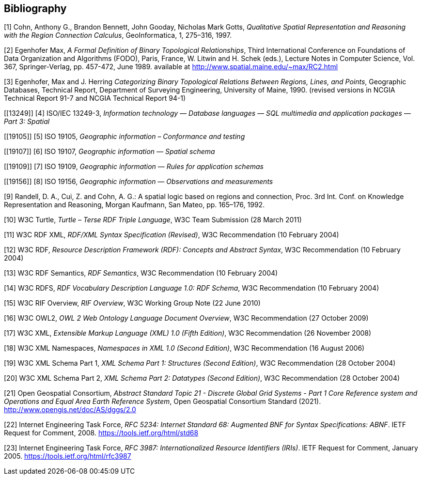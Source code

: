 [bibliography]
== Bibliography

[[QUAL]]
[1] Cohn, Anthony G., Brandon Bennett, John Gooday, Nicholas Mark Gotts, _Qualitative Spatial Representation and Reasoning with the Region Connection Calculus_, GeoInformatica, 1, 275–316, 1997.

[[FORMAL]]
[2] Egenhofer Max, _A Formal Definition of Binary Topological Relationships_, Third International Conference on Foundations of Data Organization and Algorithms (FODO), Paris, France, W. Litwin and H. Schek (eds.), Lecture Notes in Computer Science, Vol. 367, Springer-Verlag, pp. 457-472, June 1989. available at http://www.spatial.maine.edu/~max/RC2.html

[[CATEG]]
[3] Egenhofer, Max and J. Herring _Categorizing Binary Topological Relations Between Regions, Lines, and Points_, Geographic Databases, Technical Report, Department of Surveying Engineering, University of Maine, 1990. (revised versions in NCGIA Technical Report 91-7 and NCGIA Technical Report 94-1)

[[13249]]
[4] ISO/IEC 13249-3, _Information technology — Database languages — SQL multimedia and application packages — Part 3: Spatial_

[[19105]]
[5] ISO 19105, _Geographic information – Conformance and testing_

[[19107]]
[6] ISO 19107, _Geographic information — Spatial schema_

[[19109]]
[7] ISO 19109, _Geographic information — Rules for application schemas_

[[19156]]
[8] ISO 19156, _Geographic information — Observations and measurements_

[[LOGIC]]
[9] Randell, D. A., Cui, Z. and Cohn, A. G.: A spatial logic based on regions and connection, Proc. 3rd Int. Conf. on Knowledge Representation and Reasoning, Morgan Kaufmann, San Mateo, pp. 165–176, 1992.

[[TURTLE]]
[10] W3C Turtle, _Turtle – Terse RDF Triple Language_, W3C Team Submission (28 March 2011)

[[RDFXML]]
[11] W3C RDF XML, _RDF/XML Syntax Specification (Revised)_, W3C Recommendation (10 February 2004)

[[RDF]]
[12] W3C RDF, _Resource Description Framework (RDF): Concepts and Abstract Syntax_, W3C Recommendation (10 February 2004)

[[RDFSEM]]
[13] W3C RDF Semantics, _RDF Semantics_, W3C Recommendation (10 February 2004)

[[RDFVOC]]
[14] W3C RDFS, _RDF Vocabulary Description Language 1.0: RDF Schema_, W3C Recommendation (10 February 2004)

[[RIF]]
[15] W3C RIF Overview, _RIF Overview_, W3C Working Group Note (22 June 2010)

[[OWL2]]
[16] W3C OWL2, _OWL 2 Web Ontology Language Document Overview_, W3C
Recommendation (27 October 2009)

[[XML]]
[17] W3C XML, _Extensible Markup Language (XML) 1.0 (Fifth Edition)_, W3C Recommendation (26 November 2008)

[[XMLNS]]
[18] W3C XML Namespaces, _Namespaces in XML 1.0 (Second Edition)_, W3C Recommendation (16 August 2006)

[[XSD1]]
[19] W3C XML Schema Part 1, _XML Schema Part 1: Structures (Second Edition)_, W3C Recommendation (28 October 2004)

[[XSD2]]
[20] W3C XML Schema Part 2, _XML Schema Part 2: Datatypes (Second Edition)_, W3C Recommendation (28 October 2004)

[[DGGSAS]]
[21] Open Geospatial Consortium, _Abstract Standard Topic 21 - Discrete Global Grid Systems - Part 1 Core Reference system and Operations and Equal Area Earth Reference System_, Open Geospatial Consortium Standard (2021). <http://www.opengis.net/doc/AS/dggs/2.0>

[[IETF5234]]
[22] Internet Engineering Task Force, _RFC 5234: Internet Standard 68: Augmented BNF for Syntax Specifications: ABNF_. IETF Request for Comment, 2008. <https://tools.ietf.org/html/std68>

[[IETF]]
[23] Internet Engineering Task Force, _RFC 3987: Internationalized Resource Identifiers (IRIs)_. IETF Request for Comment, January 2005. <https://tools.ietf.org/html/rfc3987>